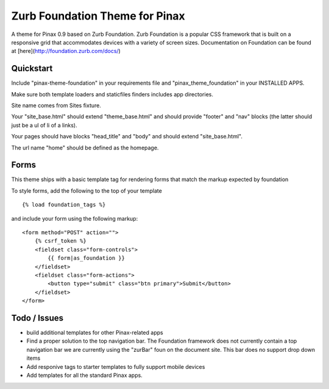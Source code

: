 ======
Zurb Foundation Theme for Pinax
======
A theme for Pinax 0.9 based on Zurb Foundation. Zurb Foundation is a popular CSS framework that is built on a 
responsive grid that accommodates devices with a variety of screen sizes.
Documentation on Foundation can be found at [here](http://foundation.zurb.com/docs/)


Quickstart
-----------
Include "pinax-theme-foundation" in your requirements file and "pinax_theme_foundation" in your INSTALLED APPS.

Make sure both template loaders and staticfiles finders includes app directories.

Site name comes from Sites fixture.

Your "site_base.html" should extend "theme_base.html" and should provide "footer" and "nav" blocks (the latter should just be a ul of li of a links).

Your pages should have blocks "head_title" and "body" and should extend "site_base.html".

The url name "home" should be defined as the homepage.


Forms
-----

This theme ships with a basic template tag for rendering forms that match
the markup expected by foundation

To style forms, add the following to the top of your template ::
    
    {% load foundation_tags %}

and include your form using the following markup: ::
    
    <form method="POST" action="">
        {% csrf_token %}
        <fieldset class="form-controls">
            {{ form|as_foundation }}
        </fieldset>
        <fieldset class="form-actions">
            <button type="submit" class="btn primary">Submit</button>
        </fieldset>
    </form>
 
Todo / Issues
--------------
* build additional templates for other Pinax-related apps
* Find a proper solution to the top navigation bar. The Foundation framework does not currently contain a top navigation bar we are currently
  using the "zurBar" foun on the document site. This bar does no support drop down items
* Add responive tags to starter templates to fully support mobile devices
* Add templates for all the standard Pinax   apps.
